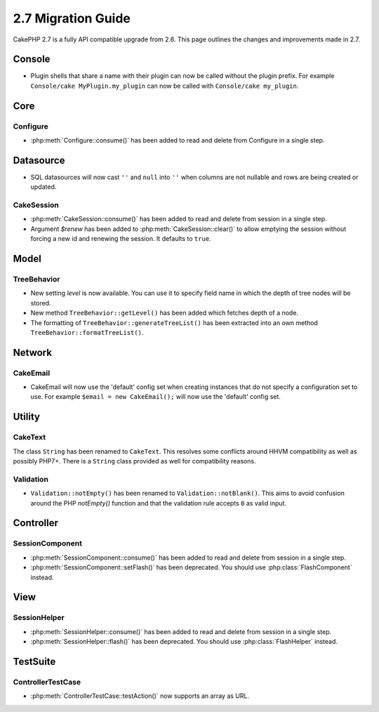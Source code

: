 2.7 Migration Guide
###################

CakePHP 2.7 is a fully API compatible upgrade from 2.6.  This page outlines
the changes and improvements made in 2.7.

Console
=======

- Plugin shells that share a name with their plugin can now be called without
  the plugin prefix. For example ``Console/cake MyPlugin.my_plugin`` can now
  be called with ``Console/cake my_plugin``.

Core
====

Configure
---------

- :php:meth:`Configure::consume()` has been added to read and delete from
  Configure in a single step.

Datasource
==========

- SQL datasources will now cast ``''`` and ``null`` into ``''`` when columns are
  not nullable and rows are being created or updated.

CakeSession
-----------

- :php:meth:`CakeSession::consume()` has been added to read and delete from
  session in a single step.
- Argument `$renew` has been added to :php:meth:`CakeSession::clear()` to allow
  emptying the session without forcing a new id and renewing the session. It
  defaults to ``true``.

Model
=====

TreeBehavior
------------

- New setting `level` is now available. You can use it to specify field name in
  which the depth of tree nodes will be stored.
- New method ``TreeBehavior::getLevel()`` has been added which fetches depth of
  a node.
- The formatting of ``TreeBehavior::generateTreeList()`` has been extracted into an own method ``TreeBehavior::formatTreeList()``.

Network
=======

CakeEmail
---------

- CakeEmail will now use the 'default' config set when creating instances that
  do not specify a configuration set to use. For example ``$email = new
  CakeEmail();`` will now use the 'default' config set.

Utility
=======

CakeText
--------

The class ``String`` has been renamed to ``CakeText``. This resolves some
conflicts around HHVM compatibility as well as possibly PHP7+. There is
a ``String`` class provided as well for compatibility reasons.

Validation
----------

- ``Validation::notEmpty()`` has been renamed to ``Validation::notBlank()``.
  This aims to avoid confusion around the PHP `notEmpty()` function and that the
  validation rule accepts ``0`` as valid input.

Controller
==========

SessionComponent
----------------

- :php:meth:`SessionComponent::consume()` has been added to read and delete
  from session in a single step.
- :php:meth:`SessionComponent::setFlash()` has been deprecated. You should use
  :php:class:`FlashComponent` instead.

View
====

SessionHelper
-------------

- :php:meth:`SessionHelper::consume()` has been added to read and delete from
  session in a single step.
- :php:meth:`SessionHelper::flash()` has been deprecated. You should use
  :php:class:`FlashHelper` instead.

TestSuite
=========

ControllerTestCase
------------------

- :php:meth:`ControllerTestCase::testAction()` now supports an array as URL.
